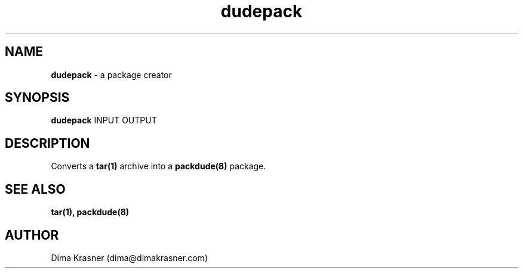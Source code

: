 .TH dudepack 1
.SH NAME
.B dudepack
\- a package creator
.SH SYNOPSIS
.B dudepack
INPUT OUTPUT
.SH DESCRIPTION
Converts a
.B
tar(1)
archive into a
.B packdude(8)
package.
.SH "SEE ALSO"
.B tar(1), packdude(8)
.SH AUTHOR
Dima Krasner (dima@dimakrasner.com)
